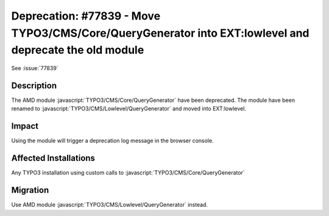 =======================================================================================================
Deprecation: #77839 - Move TYPO3/CMS/Core/QueryGenerator into EXT:lowlevel and deprecate the old module
=======================================================================================================

See :issue:`77839`

Description
===========

The AMD module :javascript:`TYPO3/CMS/Core/QueryGenerator` have been deprecated.
The module have been renamed to :javascript:`TYPO3/CMS/Lowlevel/QueryGenerator` and moved into EXT:lowlevel.

Impact
======

Using the module will trigger a deprecation log message in the browser console.

Affected Installations
======================

Any TYPO3 installation using custom calls to :javascript:`TYPO3/CMS/Core/QueryGenerator`


Migration
=========

Use AMD module :javascript:`TYPO3/CMS/Lowlevel/QueryGenerator` instead.

.. index:: JavaScript, ext:lowlevel
